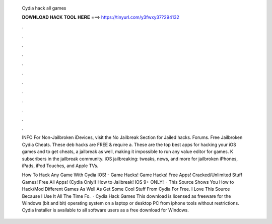   Cydia hack all games
  
  
  
  𝐃𝐎𝐖𝐍𝐋𝐎𝐀𝐃 𝐇𝐀𝐂𝐊 𝐓𝐎𝐎𝐋 𝐇𝐄𝐑𝐄 ===> https://tinyurl.com/y3fwxy37?294132
  
  
  
  .
  
  
  
  .
  
  
  
  .
  
  
  
  .
  
  
  
  .
  
  
  
  .
  
  
  
  .
  
  
  
  .
  
  
  
  .
  
  
  
  .
  
  
  
  .
  
  
  
  .
  
  INFO For Non-Jailbroken iDevices, visit the No Jailbreak Section for Jailed hacks. Forums. Free Jailbroken Cydia Cheats. These deb hacks are FREE & require a. These are the top best apps for hacking your iOS games and to get cheats, a jailbreak as well, making it impossible to run any value editor for games. K subscribers in the jailbreak community. iOS jailbreaking: tweaks, news, and more for jailbroken iPhones, iPads, iPod Touches, and Apple TVs.
  
  How To Hack Any Game With Cydia IOS! - Game Hacks! Game Hacks! Free Apps! Cracked/Unlimited Stuff Games! Free All Apps! (Cydia Only!) How to Jailbreak! IOS 9+ ONLY!  · This Source Shows You How to Hack/Mod Different Games As Well As Get Some Cool Stuff From Cydia For Free. I Love This Source Because I Use It All The Time Fo.  · Cydia Hack Games This download is licensed as freeware for the Windows (bit and bit) operating system on a laptop or desktop PC from iphone tools without restrictions. Cydia Installer is available to all software users as a free download for Windows.
